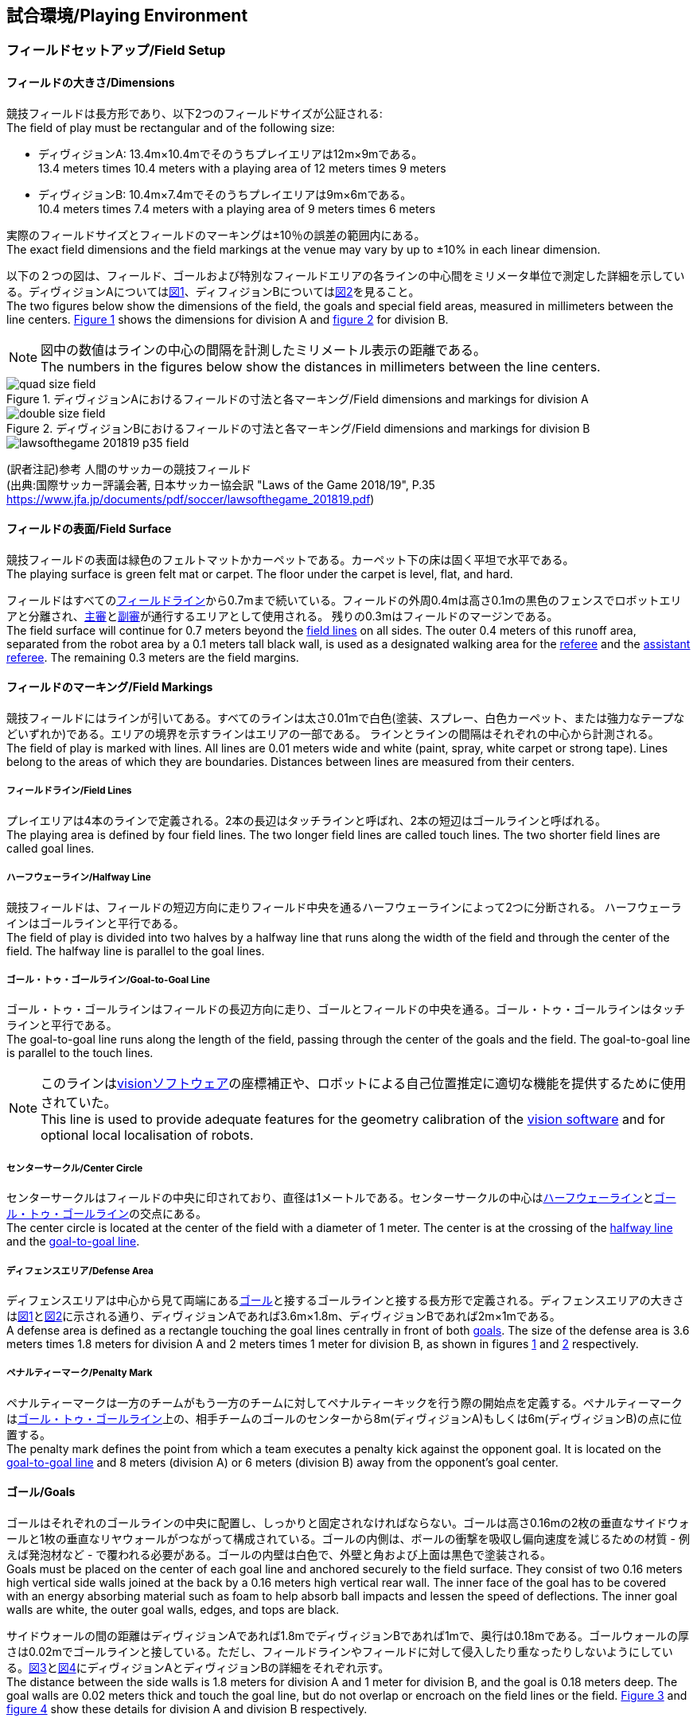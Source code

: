 == 試合環境/Playing Environment

=== フィールドセットアップ/Field Setup
==== フィールドの大きさ/Dimensions
競技フィールドは長方形であり、以下2つのフィールドサイズが公証される: +
The field of play must be rectangular and of the following size:

* ディヴィジョンA: 13.4m×10.4mでそのうちプレイエリアは12m×9mである。 +
13.4 meters times 10.4 meters with a playing area of 12 meters times 9 meters
* ディヴィジョンB: 10.4m×7.4mでそのうちプレイエリアは9m×6mである。 +
10.4 meters times 7.4 meters with a playing area of 9 meters times 6 meters

実際のフィールドサイズとフィールドのマーキングは±10％の誤差の範囲内にある。 +
The exact field dimensions and the field markings at the venue may vary by up to ±10% in each linear dimension.

以下の２つの図は、フィールド、ゴールおよび特別なフィールドエリアの各ラインの中心間をミリメータ単位で測定した詳細を示している。ディヴィジョンAについては<<field-dimensions-a, 図1>>、ディフィジョンBについては<<field-dimensions-b, 図2>>を見ること。 +
The two figures below show the dimensions of the field, the goals and special field areas, measured in millimeters between the line centers.  <<field-dimensions-a, Figure 1>> shows the dimensions for division A and  <<field-dimensions-b, figure 2>> for division B.

NOTE: 図中の数値はラインの中心の間隔を計測したミリメートル表示の距離である。 +
The numbers in the figures below show the distances in millimeters between the line centers.

[[field-dimensions-a]]
.ディヴィジョンAにおけるフィールドの寸法と各マーキング/Field dimensions and markings for division A
image::quad-size-field.svg[]

[[field-dimensions-b]]
.ディヴィジョンBにおけるフィールドの寸法と各マーキング/Field dimensions and markings for division B
image::double-size-field.svg[]

[[reference-human-soccer-field]]
image::lawsofthegame_201819_p35_field.png[]
(訳者注記)参考 人間のサッカーの競技フィールド +
(出典:国際サッカー評議会著, 日本サッカー協会訳 "Laws of the Game 2018/19", P.35 +
https://www.jfa.jp/documents/pdf/soccer/lawsofthegame_201819.pdf)

==== フィールドの表面/Field Surface
競技フィールドの表面は緑色のフェルトマットかカーペットである。カーペット下の床は固く平坦で水平である。 +
The playing surface is green felt mat or carpet. The floor under the carpet is level, flat, and hard.

フィールドはすべての<<フィールドライン/Field Lines, フィールドライン>>から0.7mまで続いている。フィールドの外周0.4mは高さ0.1mの黒色のフェンスでロボットエリアと分離され、<<主審/Referee, 主審>>と<<副審/Assistant Referee, 副審>>が通行するエリアとして使用される。 残りの0.3mはフィールドのマージンである。 +
The field surface will continue for 0.7 meters beyond the <<フィールドライン/Field Lines, field lines>> on all sides. The outer 0.4 meters of this runoff area, separated from the robot area by a 0.1 meters tall black wall, is used as a designated walking area for the <<主審/Referee, referee>> and the <<副審/Assistant Referee, assistant referee>>. The remaining 0.3 meters are the field margins.


==== フィールドのマーキング/Field Markings
競技フィールドにはラインが引いてある。すべてのラインは太さ0.01mで白色(塗装、スプレー、白色カーペット、または強力なテープなどいずれか)である。エリアの境界を示すラインはエリアの一部である。
ラインとラインの間隔はそれぞれの中心から計測される。 +
The field of play is marked with lines. All lines are 0.01 meters wide and white (paint, spray, white carpet or strong tape). Lines belong to the areas of which they are boundaries.
Distances between lines are measured from their centers.

===== フィールドライン/Field Lines
プレイエリアは4本のラインで定義される。2本の長辺はタッチラインと呼ばれ、2本の短辺はゴールラインと呼ばれる。 +
The playing area is defined by four field lines. The two longer field lines are called touch lines. The two shorter field lines are called goal lines.

===== ハーフウェーライン/Halfway Line
競技フィールドは、フィールドの短辺方向に走りフィールド中央を通るハーフウェーラインによって2つに分断される。
ハーフウェーラインはゴールラインと平行である。 +
The field of play is divided into two halves by a halfway line that runs along the width of the field and through the center of the field.
The  halfway line is parallel to the goal lines.

===== ゴール・トゥ・ゴールライン/Goal-to-Goal Line
ゴール・トゥ・ゴールラインはフィールドの長辺方向に走り、ゴールとフィールドの中央を通る。ゴール・トゥ・ゴールラインはタッチラインと平行である。 +
The goal-to-goal line runs along the length of the field, passing through the center of the goals and the field. The goal-to-goal line is parallel to the touch lines.

NOTE: このラインは<<Vision, visionソフトウェア>>の座標補正や、ロボットによる自己位置推定に適切な機能を提供するために使用されていた。 +
This line is used to provide adequate features for the geometry calibration of the <<Vision, vision software>> and for optional local localisation of robots.

===== センターサークル/Center Circle
センターサークルはフィールドの中央に印されており、直径は1メートルである。センターサークルの中心は<<ハーフウェーライン/Halfway Line, ハーフウェーライン>>と<<ゴール・トゥ・ゴールライン/Goal-to-Goal Line, ゴール・トゥ・ゴールライン>>の交点にある。 +
The center circle is located at the center of the field with a diameter of 1 meter.
The center is at the crossing of the <<ハーフウェーライン/Halfway Line, halfway line>> and the <<ゴール・トゥ・ゴールライン/Goal-to-Goal Line, goal-to-goal line>>.

===== ディフェンスエリア/Defense Area
ディフェンスエリアは中心から見て両端にある<<ゴール/Goals, ゴール>>と接するゴールラインと接する長方形で定義される。ディフェンスエリアの大きさは<<field-dimensions-a, 図1>>と<<field-dimensions-b, 図2>>に示される通り、ディヴィジョンAであれば3.6m×1.8m、ディヴィジョンBであれば2m×1mである。 +
A defense area is defined as a rectangle touching the goal lines centrally in front of both <<ゴール/Goals, goals>>. The size of the defense area is 3.6 meters times 1.8 meters for division A and 2 meters times 1 meter for division B, as shown in figures <<field-dimensions-a, 1>> and <<field-dimensions-b, 2>> respectively.


===== ペナルティーマーク/Penalty Mark
ペナルティーマークは一方のチームがもう一方のチームに対してペナルティーキックを行う際の開始点を定義する。ペナルティーマークは<<ゴール・トゥ・ゴールライン/Goal-to-Goal Line, ゴール・トゥ・ゴールライン>>上の、相手チームのゴールのセンターから8m(ディヴィジョンA)もしくは6m(ディヴィジョンB)の点に位置する。 +
The penalty mark defines the point from which a team executes a penalty kick against the opponent goal. It is located on the <<ゴール・トゥ・ゴールライン/Goal-to-Goal Line, goal-to-goal line>> and 8 meters (division A) or 6 meters (division B) away from the opponent's goal center.

==== ゴール/Goals
ゴールはそれぞれのゴールラインの中央に配置し、しっかりと固定されなければならない。ゴールは高さ0.16mの2枚の垂直なサイドウォールと1枚の垂直なリヤウォールがつながって構成されている。ゴールの内側は、ボールの衝撃を吸収し偏向速度を減じるための材質 - 例えば発泡材など - で覆われる必要がある。ゴールの内壁は白色で、外壁と角および上面は黒色で塗装される。 +
Goals must be placed on the center of each goal line and anchored securely to the field surface. They consist of two 0.16 meters high vertical side walls joined at the back by a 0.16 meters high vertical rear wall. The inner face of the goal has to be covered with an energy absorbing material such as foam to help absorb ball impacts and lessen the speed of deflections. The inner goal walls are white, the outer goal walls, edges, and tops are black.

サイドウォールの間の距離はディヴィジョンAであれば1.8mでディヴィジョンBであれば1mで、奥行は0.18mである。ゴールウォールの厚さは0.02mでゴールラインと接している。ただし、フィールドラインやフィールドに対して侵入したり重なったりしないようにしている。<<goal-detail-a, 図3>>と<<goal-detail-b, 図4>>にディヴィジョンAとディヴィジョンBの詳細をそれぞれ示す。 +
The distance between the side walls is 1.8 meters for division A and 1 meter for division B, and the goal is 0.18 meters deep. The goal walls are 0.02 meters thick and touch the goal line, but do not overlap or encroach on the field lines or the field. <<goal-detail-a, Figure 3>> and <<goal-detail-b, figure 4>> show these details for division A and division B respectively.

NOTE: 図中の数値はミリメートル表示の距離である +
The numbers in the figures below show the distances in millimeters.

[[goal-detail-a]]
.ディヴィジョンAにおけるゴール詳細/The goal in detail for division A
image::goal_detail_divisionA.svg[width=400]

[[goal-detail-b]]
.ディヴィジョンBにおけるゴール詳細/The goal in detail for division B
image::goal_detail_divisionB.svg[width=400]

=== ボール/Ball
ボールは普通のオレンジ色のゴルフボールである。重さは約0.046kgで直径は0.043mである。 +
The ball is a standard orange golf ball. It weights approximately 0.046 kilograms and its diameter measures 0.043 meters.

NOTE: (訳者注記)このルールの重さと直径は一般的なゴルフボールの規格を記載している。 

公式な試合では、<<組織委員会/Organizing Committee, 組織委員会>>がボールを提供する。 +
For official matches, the <<組織委員会/Organizing Committee, organizing committee>> provides the ball.

=== 共有ソフトウェア/Shared Software
小型機リーグで使用される共有ソフトウェアは、<<技術委員会/Technical Committee, 技術委員会>>によって管理されているが、誰しもが貢献することを推奨する。<<技術委員会/Technical Committee, 技術委員会>>のメンバーはしかしながら、次のロボカップの3か月前までに行われた、いかなる変更も互換性が損なわれていないことを保証する。 +
The shared software used in the Small Size League is maintained by the <<技術委員会/Technical Committee, technical committee>>, though everyone is encouraged to contribute. The <<技術委員会/Technical Committee, technical committee>> members however guarantee that any changes made less than three months before the next RoboCup do not break compatibility.

==== Vision
それぞれのフィールドには共有のビジョンサーバーと共有のカメラが設置されている。この共有ビジョン機器はコミュニティにメンテナンスされているSSL-Vision ソフトウェア(https://github.com/RoboCup-SSL/ssl-vision) が使用される。SSL-Visionはイーサーネット経由で競技会の前に共有ビジョンシステム開発者によって通達されたパケット形式で位置情報を各チームに提供する。各チームはシステムが共有ビジョンシステムと互換性があり、システムが共有ビジョンシステムによって提供される実際のセンサーのデータの(ノイズ、レイテンシ、誤検出、欠落を含む)典型的な特性を処理できることを確認する必要がある。ロボット最上部にあるビジョンパターンはSSL-Visionの仕様に準拠している必要があり、SSL-Visionのマニュアルで指定されている標準のカラーペーパーでなければならない。 +
Each field is provided with a shared central vision server and a set of shared cameras. This shared vision equipment uses the community-maintained SSL-Vision software (https://github.com/RoboCup-SSL/ssl-vision) to provide localization data to teams via Ethernet in a packet format that is to be announced by the shared vision system developers before the competition. Teams need to ensure that their systems are compatible with the shared vision system output and that their systems are able to handle the typical properties of real-world sensory data as provided by the shared vision system (including noise, latency, or occasional failed detections and misclassifications). The vision patterns on the top of the robots must adhere to the specifications of SSL-Vision, and must be of the standard color paper as specified in the SSL-Vision documentation.

競技会の主催者からの発表があった場合や特別に許可されている場合を除いて、共有ビジョン機器のそばに、チーム独自のカメラや外部のセンサを取り付けることは許されない。 +
Besides the shared vision equipment, teams are not allowed to mount their own cameras or other external sensors, unless specifically announced or permitted by the respective competition organizers.

SSL-Vision は、フィルタリングされ拡充されたデータを含む追加の https://github.com/RoboCup-SSL/ssl-vision/blob/master/src/shared/proto/messages_robocup_ssl_wrapper_tracked.proto[tracker protocol] を定義する。このメッセージは SSL-Vision それ自身によって公開されることは無いが、たとえばいずれかの<<オートレフ/Automatic Referee, オートレフ>>がそれを行う事がある。
これは<<Game Controller, Game Controller>>や、洗練されたフィルタを保有していないチームによって使用される事を意図している。 +
SSL-Vision defines an additional https://github.com/RoboCup-SSL/ssl-vision/blob/master/src/shared/proto/messages_robocup_ssl_wrapper_tracked.proto[tracker protocol] that contains filtered and enriched tracking data. Messages are not published by SSL-Vision itself, but for example by some <<オートレフ/Automatic Referee, automatic referees>>.
It is meant to be used by the <<Game Controller, game controller>> and by teams that do not yet have their own sophisticated filter.

NOTE: (訳者注記)一般的に「ビジョン」と呼称されることが多い。

==== Game Controller
試合はコミュニティにメンテナンスされているssl-game-controller (https://github.com/RoboCup-SSL/ssl-game-controller) によってコントロールされている。このソフトウェアは<<Game Controller Operator, game controller operator>>によって操作されている。ソフトウェアは<<主審/Referee, 主審>>と<<オートレフ/Automatic Referee, オートレフ>>の決定をネットワークにブロードキャストされるイーサーネット通信の信号に変換する。これは、試合の状態を維持し、すべてのイベントを追跡し、試合に参加するすべての関係者間の代理として振る舞う。 +
A game is controlled by the community-maintained ssl-game-controller (https://github.com/RoboCup-SSL/ssl-game-controller).
It is operated by the <<Game Controller Operator, game controller operator>>. The software translates decisions of the <<主審/Referee, referee>> and the <<オートレフ/Automatic Referee, automatic referee>> into Ethernet communication signals that are broadcast to the network. It maintains the state of the game, tracks all events and acts as a proxy between all participating parties in the game.

game controllerは試合を行うチームのためにネットワークインターフェースを持っている。各チームは自動的に<<ゴールキーパーのIDの選択/Choosing Keeper Id, キーパーのIDを切り替え>>たり、次の機会に向けてロボット交代の意図を伝えたり、イエローカードが宣告された後に試合を停止させるか否かのアドバンテージの選択を送ったりすることができる。 +
The game controller has a network interface for the playing teams. They can automatically <<ゴールキーパーのIDの選択/Choosing Keeper Id, change their keeper id>>, they can signal a robot substitution intent for the next opportunity, and they can send an advantage choice for handling game stopping after yellow cards.

NOTE: (訳者注記)日本では一般的に「レフボ」と呼称されることが多い。これは、同様の機能を持った旧世代のソフトウェアである「ssl-refbox」、およびその操作担当である「refbox operator」(2018年の大会をもって廃止)に由来する。 +
また「GC」と略される場合がある(参考: https://ssl.robocup.org/league-software[標準ネットワーク構成 (小型リーグ公式HP)])。

==== オートレフ/Automatic Referee
ひとつないし複数の自動審判アプリケーション(以下、単に「オートレフ」と称する)は<<Game Controller, game controller>>に対して試合の取り締まりと<<反則/Offenses, 反則>>の報告をすることができる。少なくとも1つのオートレフが試合ごとに必要である。もし1つ以上のオートレフがgame controllerに接続される場合、多数決を適用することができる。 +
One or more automatic referee applications can supervise a game and report <<反則/Offenses, offenses>> to the <<Game Controller, game controller>>.
At least one automatic referee is required per game. If more than one automatic referee is connected to the game controller, a majority vote can be applied.

オープンソースであることを前提として、新たなオートレフの実装を提供することができる。新しい実装は少なくとも競技会の3か月前までにアナウンスされなければならない。<<技術委員会/Technical Committee, 技術委員会>>はその実装を使用するかしないかを決定する。 +
New automatic referee implementations can be provided, given that the source code is open-sourced. New implementations must be announced at least three months before the competition. The <<技術委員会/Technical Committee, technical committee>> decides if an implementation will be used or not.

<<ゲームイベント/Game Events, ゲームイベント表>>はオートレフの実装がどのゲームイベントを検出できなけらばならないかを示す。
<<技術委員会/Technical Committee, 技術委員会>>および両チームが同意すれば、個別のゲームイベントをオートレフでの処理上で、もしくは完全に無効化することができる。 +
The <<ゲームイベント/Game Events, Game Event Table>> shows which game events an automatic referee implementation must be able to detect.
Individual game events can be disabled completely or in some automatic referee implementations if both teams and the <<技術委員会/Technical Committee, technical committee>> agree.

==== リモコン/Remote Control
各チームに1台のリモコンが大会運営よりオプションで提供される。
これは次のようなコマンドを受け付けるものである: +
A remote control for each team can optionally be provided by the tournament organizers.
It is a physical device that allows entering the following commands:

- チャレンジフラッグを揚げる +
Raise a challenge flag
- タイムアウトを要求する +
Request a timeout
- ロボットの交代を要求する +
Request robot substitution
- 非常停止を要求する +
Request emergency stop
- キーパーのIDを変更する +
Change the keeper id

また、これは次のようなフィードバック情報を提供するかもしれない: +
It may also provide feedback information, like:

- イエローカードの枚数、およびその有効期限 +
Number of yellow cards and when they are due
- 現時点で許可されているロボットの台数 +
Number of robots currently allowed
- 現時点でフィールド上にあるロボットの台数 +
Number of robots currently on the field

リモコンは<<ハンドラー/Robot Handler, ハンドラー>>のみによって使用されるだろう。各試合において各チームに提供されるリモコンは常に1台のみである。 +
The remote control may only be used by the <<ハンドラー/Robot Handler, robot handler>>. There is always only one remote control per team, per match.

リーグでの公式な実装はGitHub上で確認できる: https://github.com/RoboCup-SSL/ssl-remote-control +
The official implementation for the league can be found on GitHub: https://github.com/RoboCup-SSL/ssl-remote-control.

=== コミュニケーションフラッグ/Communication Flags

コミュニケーションフラッグは、試合中の<<主審/Referee, 主審>>に対するジェスチャーや野次を回避するために用いられる。
これらのフラッグは<<タイムアウト/Timeouts, タイムアウト>>や<<非常停止/Emergency stop, 非常停止>>、<<ロボットの交代/Robot Substitution, 手動でのロボットの交代>>、<<チャレンジフラッグ/Challenge Flags, チャレンジ>>など、さまざまな場面で用いられる。 +
The communication flags are used to avoid gesturing and yelling with the <<主審/Referee, referee>> during a match.
These flags are responsible for communicating various intents, such as: <<タイムアウト/Timeouts, timeouts>>, <<非常停止/Emergency stop, emergency stops>>, <<ロボットの交代/Robot Substitution, manual robot substitution>> and <<チャレンジフラッグ/Challenge Flags, challenges>>.

<<主審/Referee, 主審>>もしくは<<Game Controller Operator, game controller operator>>がコミュニケーションフラッグを確認する必要がある。
ジェスチャーや野次は<<非スポーツマン行為/Unsporting Behavior, 非スポーツマン行為>>とみなされ、一度の警告ののちに<<レッドカード/Red Card, レッドカード>>となる。 +
The <<主審/Referee, referee>> or <<Game Controller Operator, game controller operator>> has to acknowledge the communication flag.
Any gesturing and yelling will be considered <<非スポーツマン行為/Unsporting Behavior, unsporting behavior>>, punished by a <<レッドカード/Red Card, red card>> after the first warning.

コミュニケーションフラッグは大会主催者より提供される。
<<リモコン/Remote Control, リモートコントロール>>ソフトウェアやデバイスも提供される場合があり、その場合は物理的なフラッグを置き換える。
主催者が実行可能と判断した他の方法も使用できる。 +
The communication flags are provided by the organizers of the competition.
A <<リモコン/Remote Control, remote control>> software or device can be provided and replace physical flags.
Any other solution that the organizers find feasible can also be used.
